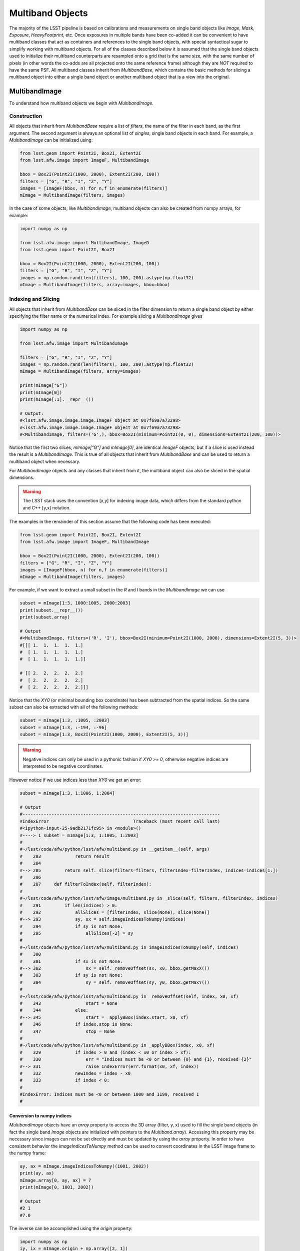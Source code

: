 #################
Multiband Objects
#################

The majority of the LSST pipeline is based on calibrations and measurements
on single band objects like `Image`, `Mask`, `Exposure`, `HeavyFootprint`, etc.
Once exposures in multiple bands have been co-added it can be convenient to have
multiband classes that act as containers and references to the single band objects,
with special syntactical sugar to simplify working with multiband objects.
For all of the classes described below it is assumed that the single band objects
used to initialize their multiband counterparts are resampled onto a grid that
is the same size, with the same number of pixels (in other words the co-adds are
all projected onto the same reference frame) although they are *NOT* required to
have the same PSF.
All multiband classes inherit from `MultibandBase`, which contains the basic methods for
slicing a multiband object into either a single band object or another multiband object
that is a view into the original.

MultibandImage
==============

To understand how multiband objects we begin with `MultibandImage`.

Construction
------------

All objects that inherit from `MultibandBase` require a list of `filters`,
the name of the filter in each band, as the first argument.
The second argument is always an optional list of `singles`, single band
objects in each band. For example, a `MultibandImage` can be initialized
using:

.. code-block:: python

    from lsst.geom import Point2I, Box2I, Extent2I
    from lsst.afw.image import ImageF, MultibandImage

    bbox = Box2I(Point2I(1000, 2000), Extent2I(200, 100))
    filters = ["G", "R", "I", "Z", "Y"]
    images = [ImageF(bbox, n) for n,f in enumerate(filters)]
    mImage = MultibandImage(filters, images)

In the case of some objects, like `MultibandImage`, multiband objects
can also be created from numpy arrays, for example:

.. code-block:: python

    import numpy as np

    from lsst.afw.image import MultibandImage, ImageD
    from lsst.geom import Point2I, Box2I

    bbox = Box2I(Point2I(1000, 2000), Extent2I(200, 100))
    filters = ["G", "R", "I", "Z", "Y"]
    images = np.random.rand(len(filters), 100, 200).astype(np.float32)
    mImage = MultibandImage(filters, array=images, bbox=bbox)

Indexing and Slicing
--------------------

All objects that inherit from `MultibandBase` can be sliced in the filter
dimension to return a single band object by either specifying the filter name
or the numerical index.
For example slicing a `MultibandImage` gives

.. code-block:: python

    import numpy as np

    from lsst.afw.image import MultibandImage

    filters = ["G", "R", "I", "Z", "Y"]
    images = np.random.rand(len(filters), 100, 200).astype(np.float32)
    mImage = MultibandImage(filters, array=images)

    print(mImage["G"])
    print(mImage[0])
    print(mImage[:1].__repr__())

    # Output:
    #<lsst.afw.image.image.image.ImageF object at 0x7f69a7a73298>
    #<lsst.afw.image.image.image.ImageF object at 0x7f69a7a73298>
    #<MultibandImage, filters=('G',), bbox=Box2I(minimum=Point2I(0, 0), dimensions=Extent2I(200, 100))>

Notice that the first two slices, `mImage["G"]` and `mImage[0]`,
are identical `ImageF` objects, but if a slice is used instead the result is
a `MultibandImage`. This is true of all objects that inherit from `MultibandBase`
and can be used to return a multiband object when necessary.

For `MultibandImage` objects and any classes that inherit from it,
the multiband object can also be sliced in the spatial dimensions.

.. warning::
    The LSST stack uses the convention [x,y] for indexing image data,
    which differs from the standard python and C++ [y,x] notation.

The examples in the remainder of this section assume that the following
code has been executed:

.. code-block:: python

    from lsst.geom import Point2I, Box2I, Extent2I
    from lsst.afw.image import ImageF, MultibandImage

    bbox = Box2I(Point2I(1000, 2000), Extent2I(200, 100))
    filters = ["G", "R", "I", "Z", "Y"]
    images = [ImageF(bbox, n) for n,f in enumerate(filters)]
    mImage = MultibandImage(filters, images)

For example, if we want to extract a small subset in the `R` and `I`
bands in the `MultibandImage` we can use

.. code-block:: python

    subset = mImage[1:3, 1000:1005, 2000:2003]
    print(subset.__repr__())
    print(subset.array)

    # Output
    #<MultibandImage, filters=('R', 'I'), bbox=Box2I(minimum=Point2I(1000, 2000), dimensions=Extent2I(5, 3))>
    #[[[ 1.  1.  1.  1.  1.]
    #  [ 1.  1.  1.  1.  1.]
    #  [ 1.  1.  1.  1.  1.]]

    # [[ 2.  2.  2.  2.  2.]
    #  [ 2.  2.  2.  2.  2.]
    #  [ 2.  2.  2.  2.  2.]]]

Notice that the `XY0` (or minimal bounding box coordinate) has been subtracted
from the spatial indices. So the same subset can also be extracted with
all of the following methods:

.. code-block:: python

    subset = mImage[1:3, :1005, :2003]
    subset = mImage[1:3, :-194, :-96]
    subset = mImage[1:3, Box2I(Point2I(1000, 2000), Extent2I(5, 3))]

.. warning::
    Negative indices can only be used in a pythonic fashion if `XY0 >= 0`,
    otherwise negative indices are interpreted to be negative coordinates.

However notice if we use indices less than `XY0` we get an error:

.. code-block:: python

    subset = mImage[1:3, 1:1006, 1:2004]

    # Output
    #---------------------------------------------------------------------------
    #IndexError                                Traceback (most recent call last)
    #<ipython-input-25-9adb2171fc95> in <module>()
    #----> 1 subset = mImage[1:3, 1:1005, 1:2003]
    #
    #~/lsst/code/afw/python/lsst/afw/multiband.py in __getitem__(self, args)
    #    203             return result
    #    204 
    #--> 205         return self._slice(filters=filters, filterIndex=filterIndex, indices=indices[1:])
    #    206 
    #    207     def filterToIndex(self, filterIndex):
    #
    #~/lsst/code/afw/python/lsst/afw/image/multiband.py in _slice(self, filters, filterIndex, indices)
    #    291         if len(indices) > 0:
    #    292             allSlices = [filterIndex, slice(None), slice(None)]
    #--> 293             sy, sx = self.imageIndicesToNumpy(indices)
    #    294             if sy is not None:
    #    295                 allSlices[-2] = sy
    #
    #~/lsst/code/afw/python/lsst/afw/multiband.py in imageIndicesToNumpy(self, indices)
    #    300 
    #    301             if sx is not None:
    #--> 302                 sx = self._removeOffset(sx, x0, bbox.getMaxX())
    #    303             if sy is not None:
    #    304                 sy = self._removeOffset(sy, y0, bbox.getMaxY())
    #
    #~/lsst/code/afw/python/lsst/afw/multiband.py in _removeOffset(self, index, x0, xf)
    #    343                 start = None
    #    344             else:
    #--> 345                 start = _applyBBox(index.start, x0, xf)
    #    346             if index.stop is None:
    #    347                 stop = None
    #
    #~/lsst/code/afw/python/lsst/afw/multiband.py in _applyBBox(index, x0, xf)
    #    329             if index > 0 and (index < x0 or index > xf):
    #    330                 err = "Indices must be <0 or between {0} and {1}, received {2}"
    #--> 331                 raise IndexError(err.format(x0, xf, index))
    #    332             newIndex = index - x0
    #    333             if index < 0:
    #
    #IndexError: Indices must be <0 or between 1000 and 1199, received 1
    #


Conversion to numpy indices
^^^^^^^^^^^^^^^^^^^^^^^^^^^

`MultibandImage` objects have an `array` property to access the 3D array (filter, y, x)
used to fill the single band objects (in fact the single band `Image` objects are initialized
with pointers to the `Multiband.array`).
Accessing this property may be necessary since images can not be set directly and must be
updated by using the `array` property.
In order to have consistent behavior the `imageIndicesToNumpy` method can be used to convert
coordinates in the LSST image frame to the numpy frame:

.. code-block:: python

    ay, ax = mImage.imageIndicesToNumpy((1001, 2002))
    print(ay, ax)
    mImage.array[0, ay, ax] = 7
    print(mImage[0, 1001, 2002])

    # Output
    #2 1
    #7.0

The inverse can be accomplished using the `origin` property:

.. code-block:: python

    import numpy as np
    iy, ix = mImage.origin + np.array([2, 1])
    print(iy, ix)
    mImage.array[0, 2, 1] = 14
    print(mImage[0, ix, iy])

    # Output
    #2002 1001
    #14.0

MultibandPixel
==============

It is unlikely a user will construct a `MultibandPixel` from scratch.
Instead the `MultibandPixel` is returned when a single pixel is sliced
from a multiband image. For example:

.. code-block:: python

    from lsst.geom import Point2I, Box2I, Extent2I
    from lsst.afw.image import ImageF, MultibandImage

    bbox = Box2I(Point2I(1000, 2000), Extent2I(200, 100))
    filters = ["G", "R", "I", "Z", "Y"]
    images = [ImageF(bbox, n) for n,f in enumerate(filters)]
    mImage = MultibandImage(filters, images)

    subset = mImage[:, mImage.getXY0()]
    print(subset.__repr__())
    print(subset)

    # Output
    #<MultibandPixel, filters=('G', 'R', 'I', 'Z', 'Y'), bbox=Point2I(1000, 2000)>
    #[ 0.  1.  2.  3.  4.]

`MultibandPixel` objects can only be sliced in the filter dimension (since there is only one
pixel) and choosing a single band returns an element of the array. For example, using `subset`
as defined above:

    print(subset[:2])
    print(subset[0])
    print(subset[:1])

    # Output
    #[ 0.  1.]
    #0.0
    #[ 0.]

Another difference between `MultibandPixel` and other multiband classes is that
`MultibandPixel.singles` is just a numpy array with the pixel value in each filter,
not a single band object from the stack.

MultibandMask
=============

`MultibandMask` inherits from `MultibandImage` and has the same behavior
except that it also contains a `maskPlaneDict` that contains information
about the binary values contained in the "image".

Construction
------------

We construct a new `MultibandMask` similar to a `MultibandImage` with
either a single band `Mask` or a 3D data array:

.. code-block:: python

    import numpy as np

    from lsst.geom import Point2I, Box2I, Extent2I
    from lsst.afw.image import Mask, MaskPixel, MultibandMask

    filters = ["G", "R", "I"]

    # Construct a MultibandMask from a collection of afw.image.Mask objects
    mask = Mask[MaskPixel]
    bbox = Box2I(Point2I(1000, 2000), Extent2I(200, 100))
    singles = [mask(bbox) for f in range(len(filters))]
    for n in range(len(singles)):
        singles[n].set(n)
    mMask = MultibandMask(filters, singles)

    # Construct a MultibandMask from an array
    masks = np.zeros((3, 100, 200), dtype=np.int32)
    for n in range(len(filters)):
        masks[n] = n
    mMask = MultibandMask(filters=filters, array=masks, bbox=bbox)

Mask Planes
-----------

In addition to the standard multiband image functionality,
`MultibandMask` also has support for the standard `Mask`
methods and operators, including:

.. code-block:: python

    print(mMask.getMaskPlaneDict())
    print(mMask.getMaskPlane("BAD"))

    # Output
    #{'BAD': 0, 'CR': 3, 'DETECTED': 5, 'DETECTED_NEGATIVE': 6, 'EDGE': 4, 'INTRP': 2, 'NO_DATA': 8, 'SAT': 1, 'SUSPECT': 7}
    #0

Operators
---------

The binary operators used to update `Mask` objects also work for `MultibandMask` objects:

.. code-block:: python

    masks = np.zeros((3, 100, 200), dtype=np.int32)
    for n in range(len(filters)):
        masks[n] = n
    mMask1 = MultibandMask(filters=filters, array=masks, bbox=bbox)

    masks = np.zeros((3, 100, 200), dtype=np.int32)
    for n in range(len(filters)):
        masks[n] = n+1
    mMask2 = MultibandMask(filters=filters, array=masks, bbox=bbox)

    print(mMask1[:, -1, -1])
    print(mMask2[:, -1, -1])

    # Output
    #[0 1 2]
    #[1 2 3]

    mMask1 |= mMask2
    print(mMask1[:, -1, -1])

    # Output
    #[1 3 3]

    mMask1 ^= mMask2
    print(mMask1[:, -1, -1])

    # Output
    #[0 1 0]

    mMask1 &= mMask2
    print(mMask1[:, -1, -1])

    # Output
    #[0 0 0]

MultibandMaskedImage
====================

`MultibandMaskedImage` is different from the other multiband classes in that
it does not have an `array` property, since it is actually a collection of
three arrays: `image` is a `MultibandImage`, `mask` is a `MultibandMask`,
and `variance` is a `MultibandImage` that describes the variance of the
pixels in `image`.

Construction
------------

A new `MultibandMaskedImage` can be constructed in the following ways:

.. code-block:: python

    from lsst.geom import Point2I, Box2I, Extent2I
    from lsst.afw.image import MultibandMask, MultibandImage, MultibandMaskedImage
    from lsst.afw.image import Mask, Image

    # Setup the image, mask, and variance
    filters = ["G", "R", "I"]
    bbox = Box2I(Point2I(1000, 2000), Extent2I(200, 100))
    images = [Image(bbox, n, dtype=np.float32) for n in range(len(filters))]
    masks = [Mask(bbox) for f in filters]
    for n, mask in enumerate(masks):
        mask.set(2**n)
    _variance = np.random.rand(3, 100,200).astype(np.float32) * 1e-1
    variance = [Image(_variance[n], xy0=bbox.getMin(), dtype=np.float32) for n in range(len(filters))]

    # Construct a MultibandMaskedImage using single band images
    mMaskedImage = MultibandMaskedImage(filters, image=images, mask=masks, variance=variance)

    # Construct a MultibandMaskedImage using multiband objects
    mImage = MultibandImage(filters, singles=images)
    mMask = MultibandMask(filters, singles=masks)
    mVariance = MultibandImage(filters, singles=variance)
    mMaskedImage = MultibandMaskedImage(filters, image=mImage, mask=mMask, variance=mVariance)

The remaining sections assume that the above `mMaskedImage` has been initialized.

Indexing and Slicing
--------------------

Like `MultibandImage`, using a single filter index returns a single band version of
the object, in this case a `MaskedImage`, while slicing in the filter dimension returns
a new `MultibandMaskedImage`:

.. code-block:: python

    print(mImage["G"])
    print(mImage[0])
    print(mImage[:1].__repr__())

    # Output
    #<lsst.afw.image.image.image.ImageF object at 0x7fa9fcf247a0>
    #<lsst.afw.image.image.image.ImageF object at 0x7fa9fcf247a0>
    #<MultibandImage, filters=('G',), bbox=Box2I(minimum=Point2I(1000, 2000), dimensions=Extent2I(200, 100))>

Slices in the image x,y dimensions are performed in all bands, for example:

.. code-block:: python

    subset = mMaskedImage[1:3, :1005, :2003]
    print(subset.__repr__())
    print("image:\n", subset.image.array)
    print("mask:\n", subset.mask.array)
    print("variance:\n", subset.variance.array)

    # Output
    #<MultibandMaskedImage, filters=('R', 'I'), bbox=Box2I(minimum=Point2I(1000, 2000), dimensions=Extent2I(5, 3))>
    #image:
    # [[[ 1.  1.  1.  1.  1.]
    #  [ 1.  1.  1.  1.  1.]
    #  [ 1.  1.  1.  1.  1.]]
    #
    # [[ 2.  2.  2.  2.  2.]
    #  [ 2.  2.  2.  2.  2.]
    #  [ 2.  2.  2.  2.  2.]]]
    #mask:
    # [[[2 2 2 2 2]
    #  [2 2 2 2 2]
    #  [2 2 2 2 2]]
    #
    # [[4 4 4 4 4]
    #  [4 4 4 4 4]
    #  [4 4 4 4 4]]]
    #variance:
    # [[[ 0.0029152   0.00433466  0.00061036  0.00972021  0.00367536]
    #   [ 0.00997514  0.00166059  0.00602718  0.00395029  0.00816098]
    #   [ 0.00350882  0.00489013  0.00632092  0.00879703  0.000716  ]]
    #
    # [[ 0.00228322  0.00872436  0.00210415  0.00585763  0.0099331 ]
    #  [ 0.00727455  0.00358093  0.0075652   0.00454849  0.00338826]
    #  [ 0.00599099  0.0098431   0.00771584  0.00207854  0.00840227]]]

MultibandExposure
=================

Like `MultibandMaskedImage`, `MultibandExposure` has a multiband
image, mask, and variance image, and can be indexed and sliced in the same manner.
In addition to the properties and methods of a `MultibandMaskedImage`,
a `MultibandExposure` also has a PSF in each band.
Typically these are stored in the single band `Exposure` objects, but the
entire PSF image can be built using the `getPsfImage` method:

.. code-block:: python

    from lsst.geom import Point2I, Box2I, Extent2I
    from lsst.afw.image import MultibandExposure
    from lsst.afw.image import Mask, Image
    from lsst.afw.detection import GaussianPsf

    filters = ["G", "R", "I"]
    bbox = Box2I(Point2I(1000, 2000), Extent2I(200, 100))
    images = [Image(bbox, n, dtype=np.float32) for n in range(len(filters))]
    masks = [Mask(bbox) for f in filters]
    for n, mask in enumerate(masks):
        mask.set(2**n)
    _variance = np.random.rand(3, 100,200).astype(np.float32) * 1e-1
    variance = [Image(_variance[n], xy0=bbox.getMin(), dtype=np.float32) for n in range(len(filters))]

    kernelSize = 5
    psfs = [GaussianPsf(kernelSize, kernelSize, 4.0) for f in filters]

    mExposure = MultibandExposure(filters, image=images, mask=masks, variance=variance, psfs=psfs)

    print(mExposure.getPsfImage())
    
    # Output
    #[[[ 0.03520395  0.03866398  0.0398913   0.03866398  0.03520395]
    #  [ 0.03866398  0.04246407  0.04381203  0.04246407  0.03866398]
    #  [ 0.0398913   0.04381203  0.04520277  0.04381203  0.0398913 ]
    #  [ 0.03866398  0.04246407  0.04381203  0.04246407  0.03866398]
    #  [ 0.03520395  0.03866398  0.0398913   0.03866398  0.03520395]]
    #
    # [[ 0.03520395  0.03866398  0.0398913   0.03866398  0.03520395]
    #  [ 0.03866398  0.04246407  0.04381203  0.04246407  0.03866398]
    #  [ 0.0398913   0.04381203  0.04520277  0.04381203  0.0398913 ]
    #  [ 0.03866398  0.04246407  0.04381203  0.04246407  0.03866398]
    #  [ 0.03520395  0.03866398  0.0398913   0.03866398  0.03520395]]
    #
    # [[ 0.03520395  0.03866398  0.0398913   0.03866398  0.03520395]
    #  [ 0.03866398  0.04246407  0.04381203  0.04246407  0.03866398]
    #  [ 0.0398913   0.04381203  0.04520277  0.04381203  0.0398913 ]
    #  [ 0.03866398  0.04246407  0.04381203  0.04246407  0.03866398]
    #  [ 0.03520395  0.03866398  0.0398913   0.03866398  0.03520395]]]

It is also possible to set the PSF in a single band:

    gPsf = GaussianPsf(kernelSize, kernelSize, 1.0)
    rPsf = GaussianPsf(kernelSize, kernelSize, 2.0)
    mExposure.setPsf(gPsf, "G")
    mExposure.setPsf(rPsf, 1)
    print(mExposure.getPsfImage())
    
    # Output
    #[[[ 0.00296902  0.01330621  0.02193823  0.01330621  0.00296902]
    #  [ 0.01330621  0.0596343   0.09832033  0.0596343   0.01330621]
    #  [ 0.02193823  0.09832033  0.16210282  0.09832033  0.02193823]
    #  [ 0.01330621  0.0596343   0.09832033  0.0596343   0.01330621]
    #  [ 0.00296902  0.01330621  0.02193823  0.01330621  0.00296902]]
    #
    # [[ 0.02324684  0.03382395  0.03832756  0.03382395  0.02324684]
    #  [ 0.03382395  0.04921356  0.05576627  0.04921356  0.03382395]
    #  [ 0.03832756  0.05576627  0.06319146  0.05576627  0.03832756]
    #  [ 0.03382395  0.04921356  0.05576627  0.04921356  0.03382395]
    #  [ 0.02324684  0.03382395  0.03832756  0.03382395  0.02324684]]
    #
    # [[ 0.03520395  0.03866398  0.0398913   0.03866398  0.03520395]
    #  [ 0.03866398  0.04246407  0.04381203  0.04246407  0.03866398]
    #  [ 0.0398913   0.04381203  0.04520277  0.04381203  0.0398913 ]
    #  [ 0.03866398  0.04246407  0.04381203  0.04246407  0.03866398]
    #  [ 0.03520395  0.03866398  0.0398913   0.03866398  0.03520395]]]

or set all of the PSFs together:

.. code-block:: python

    psfs = [GaussianPsf(kernelSize, kernelSize, n/2) for n in range(len(filters))]
    mExposure.setAllPsfs(psfs)
    print(mExposure.getPsfImage())

    # Output
    #[[[ 0.00296902  0.01330621  0.02193823  0.01330621  0.00296902]
    #  [ 0.01330621  0.0596343   0.09832033  0.0596343   0.01330621]
    #  [ 0.02193823  0.09832033  0.16210282  0.09832033  0.02193823]
    #  [ 0.01330621  0.0596343   0.09832033  0.0596343   0.01330621]
    #  [ 0.00296902  0.01330621  0.02193823  0.01330621  0.00296902]]
    #
    # [[ 0.00296902  0.01330621  0.02193823  0.01330621  0.00296902]
    #  [ 0.01330621  0.0596343   0.09832033  0.0596343   0.01330621]
    #  [ 0.02193823  0.09832033  0.16210282  0.09832033  0.02193823]
    #  [ 0.01330621  0.0596343   0.09832033  0.0596343   0.01330621]
    #  [ 0.00296902  0.01330621  0.02193823  0.01330621  0.00296902]]
    #
    # [[ 0.00296902  0.01330621  0.02193823  0.01330621  0.00296902]
    #  [ 0.01330621  0.0596343   0.09832033  0.0596343   0.01330621]
    #  [ 0.02193823  0.09832033  0.16210282  0.09832033  0.02193823]
    #  [ 0.01330621  0.0596343   0.09832033  0.0596343   0.01330621]
    #  [ 0.00296902  0.01330621  0.02193823  0.01330621  0.00296902]]]

`MultibandExposure` also has a `fromButler` method that makes it possible
to load an exposure from a file:

.. code-block:: python

    from lsst.afw.image import MultibandExposure
    from lsst.daf.persistence import Butler

    # This is an example dataset on lsstdev which may be out of date,
    # replace with a local dataset
    DATA_DIR = "/datasets/hsc/repo/rerun/RC/w_2018_22/DM-14547"
    butler = Butler(inputs=DATA_DIR)

    filters = ["G","R","I"]
    hscFilters = ["HSC-"+f for f in filters]
    mExposure = MultibandExposure.fromButler(butler, hscFilters, None, "deepCoadd_calexp",
                                             patch="1,1", tract=9813)

MultibandFootprint
==================

A `MultibandFootprint` is a collection of `HeavyFootprint` objects, one in each band,
that do not necessarily need to have the same (or even overlapping) `SpanSet`s.
If `SpanSet` is not the same for all of the single band `HeavyFootprint` objects,
the `MultibandFootprint` will have a `SpanSet` that is the union of all of the
single band `SpanSet`s.

Construction
------------

If a `HeavyFootprint` already exists for each band, a `MultibandFootprint` can
be initialized using the list of `HeavyFootprint` objects as `singles`:

.. code-block:: python

    from lsst.afw.detection import Footprint, makeHeavyFootprint, MultibandFootprint
    from lsst.afw.geom import SpanSet, Stencil
    from lsst.afw.image import ImageF, MaskedImageF

    singles = []
    for n in range(len(filters)):
        spans = SpanSet.fromShape(1, Stencil.CIRCLE, offset=(2*(n+1),2*(n+1)))
        footprint = Footprint(spans)
        image = ImageF(spans.getBBox())
        image.set(n+1)
        image = MaskedImageF(image)
        heavy = makeHeavyFootprint(footprint, image)
        singles.append(heavy)
    mFoot = MultibandFootprint(filters, singles)
    print(mFoot.getArray())

    # Output
    #[[[ 0.  1.  0.  0.  0.  0.  0.]
    #  [ 1.  1.  1.  0.  0.  0.  0.]
    #  [ 0.  1.  0.  0.  0.  0.  0.]
    #  [ 0.  0.  0.  0.  0.  0.  0.]
    #  [ 0.  0.  0.  0.  0.  0.  0.]
    #  [ 0.  0.  0.  0.  0.  0.  0.]
    #  [ 0.  0.  0.  0.  0.  0.  0.]]
    #
    # [[ 0.  0.  0.  0.  0.  0.  0.]
    #  [ 0.  0.  0.  0.  0.  0.  0.]
    #  [ 0.  0.  0.  2.  0.  0.  0.]
    #  [ 0.  0.  2.  2.  2.  0.  0.]
    #  [ 0.  0.  0.  2.  0.  0.  0.]
    #  [ 0.  0.  0.  0.  0.  0.  0.]
    #  [ 0.  0.  0.  0.  0.  0.  0.]]
    #
    # [[ 0.  0.  0.  0.  0.  0.  0.]
    #  [ 0.  0.  0.  0.  0.  0.  0.]
    #  [ 0.  0.  0.  0.  0.  0.  0.]
    #  [ 0.  0.  0.  0.  0.  0.  0.]
    #  [ 0.  0.  0.  0.  0.  3.  0.]
    #  [ 0.  0.  0.  0.  3.  3.  3.]
    #  [ 0.  0.  0.  0.  0.  3.  0.]]]

A `MultibandFootprint` can also be initialized with a list of `Image` objects,
or a `MultibandImage`, and a detection threshold:

.. code-block:: python

    from lsst.afw.detection import Footprint, makeHeavyFootprint, MultibandFootprint
    from lsst.afw.geom import SpanSet, Stencil
    from lsst.afw.image import ImageF, MaskedImageF

    filters = ["G","R","I"]
    images = []
    for n in range(len(filters)):
        spans = SpanSet.fromShape(1, Stencil.CIRCLE, offset=(2*(n+1),2*(n+1)))
        image = ImageF(spans.getBBox())
        spans.setImage(image, n+1)
        image.array[1,1] = 4
        images.append(image)
        print("initial arrays:\n", image.array)
    mFoot = MultibandFootprint(filters, images=images, thresh=1.1)
    print("result:\n", mFoot.getArray())

    # Output
    #initial arrays:
    # [[ 0.  1.  0.]
    # [ 1.  4.  1.]
    # [ 0.  1.  0.]]
    #initial arrays:
    # [[ 0.  2.  0.]
    # [ 2.  4.  2.]
    # [ 0.  2.  0.]]
    #initial arrays:
    # [[ 0.  3.  0.]
    # [ 3.  4.  3.]
    # [ 0.  3.  0.]]
    #result:
    # [[[ 4.  0.  0.  0.  0.  0.]
    #  [ 0.  0.  0.  0.  0.  0.]
    #  [ 0.  0.  0.  0.  0.  0.]
    #  [ 0.  0.  0.  0.  0.  0.]
    #  [ 0.  0.  0.  0.  0.  0.]
    #  [ 0.  0.  0.  0.  0.  0.]]
    #
    # [[ 0.  0.  0.  0.  0.  0.]
    #  [ 0.  0.  2.  0.  0.  0.]
    #  [ 0.  2.  4.  2.  0.  0.]
    #  [ 0.  0.  2.  0.  0.  0.]
    #  [ 0.  0.  0.  0.  0.  0.]
    #  [ 0.  0.  0.  0.  0.  0.]]
    #
    # [[ 0.  0.  0.  0.  0.  0.]
    #  [ 0.  0.  0.  0.  0.  0.]
    #  [ 0.  0.  0.  0.  0.  0.]
    #  [ 0.  0.  0.  0.  3.  0.]
    #  [ 0.  0.  0.  3.  4.  3.]
    #  [ 0.  0.  0.  0.  3.  0.]]]

Indexing and Slicing
--------------------

Because a `SpanSet` is more complicated than a 2D array,
it is only possible to slice a `MultibandFootprint` in the
filter dimension, not the spatial dimensions.

Using `mFoot` as defined in the previous section, we see that
filter slicing is identical to the other multiband classes:

.. code-block:: python

    print(mFoot["G"])
    print(mFoot[0])
    print(mFoot[:1])

    # Output
    #<lsst.afw.detection._heavyFootprint.HeavyFootprintF object at 0x7f6690b40260>
    #<lsst.afw.detection._heavyFootprint.HeavyFootprintF object at 0x7f6690b40260>
    #<MultibandFootprint, filters=('G',), bbox=Box2I(minimum=Point2I(2, 2), dimensions=Extent2I(6, 6))>

Peak Catalog
------------

`MultibandFootprint` does have a `peaks` property to load the
`peakCatalog`, which is defined to be the same in all single
band `HeavyFootprint` objects:

.. code-block:: python

    import numpy as np

    from lsst.afw.detection import Footprint, makeHeavyFootprint, MultibandFootprint
    from lsst.afw.geom import SpanSet, Stencil
    from lsst.afw.image import ImageF, MaskedImageF

    filters = ["G","R","I"]
    images = []
    spanSet = SpanSet()
    for n in range(len(filters)):
        spans = SpanSet.fromShape(1, Stencil.CIRCLE, offset=(2*(n+1),2*(n+1)))
        spanSet = spanSet.union(spans)
        image = ImageF(spans.getBBox())
        spans.setImage(image, n+1)
        images.append(image)
    footprint = Footprint(spanSet)
    footprint.addPeak(1, 1, 1)
    footprint.addPeak(3, 3, 2)
    footprint.addPeak(5, 5, 3)
    mFoot = MultibandFootprint(filters, images=images, footprint=footprint)

    print(mFoot.peaks)
    for n, single in enumerate(mFoot.singles):
        msg = "HeavyFootprint {0} has the same peak as the MultibandFootprint: {1}"
        print(msg.format(n, np.all([single.getPeaks()[key]==mFoot.peaks[key]
                                    for key in ["id", "f_x", "f_y"]])))

    # Output
    # id f_x f_y i_x i_y peakValue
    #    pix pix pix pix     ct   
    #--- --- --- --- --- ---------
    # 16 1.0 1.0   1   1       1.0
    # 17 3.0 3.0   3   3       2.0
    # 18 5.0 5.0   5   5       3.0
    #HeavyFootprint 0 has the same peak as the MultibandFootprint: True
    #HeavyFootprint 1 has the same peak as the MultibandFootprint: True
    #HeavyFootprint 2 has the same peak as the MultibandFootprint: True
